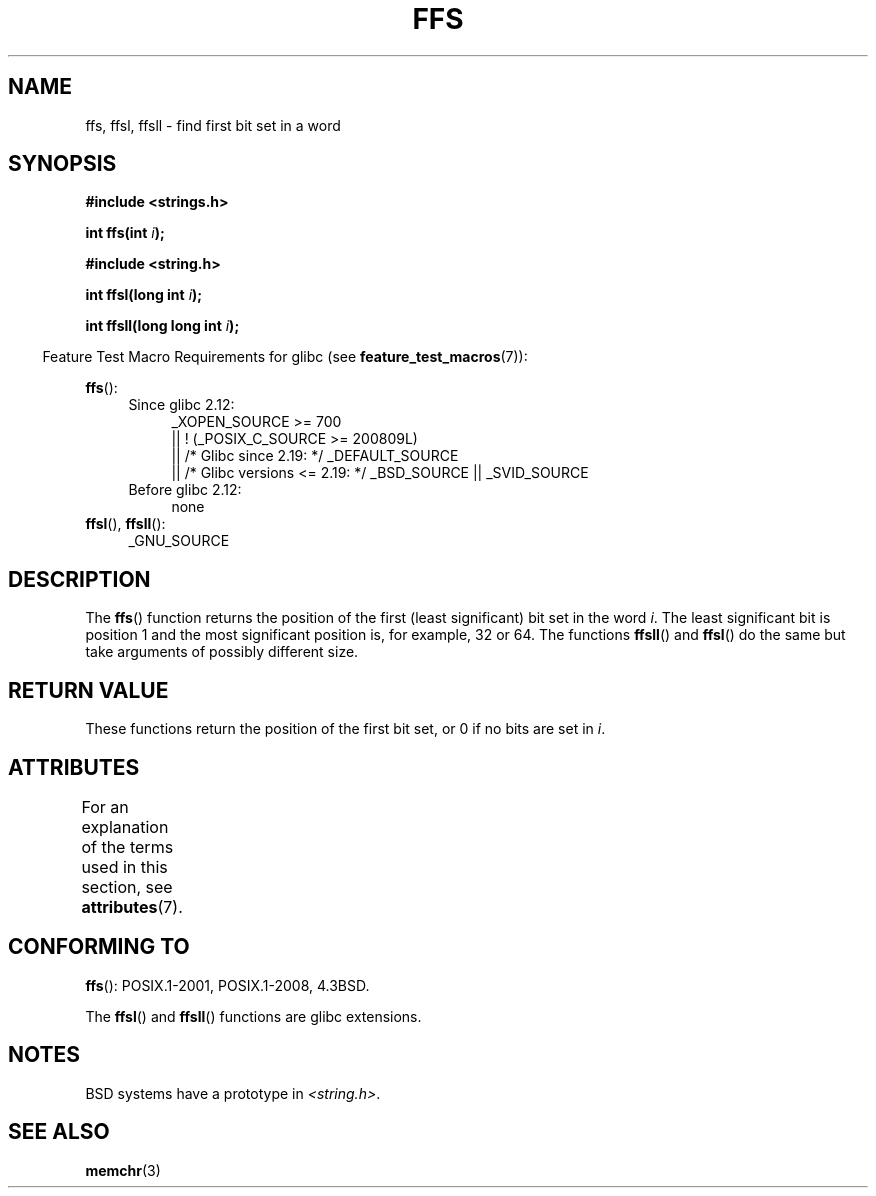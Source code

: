 .\" Copyright 1993 David Metcalfe (david@prism.demon.co.uk)
.\"
.\" %%%LICENSE_START(VERBATIM)
.\" Permission is granted to make and distribute verbatim copies of this
.\" manual provided the copyright notice and this permission notice are
.\" preserved on all copies.
.\"
.\" Permission is granted to copy and distribute modified versions of this
.\" manual under the conditions for verbatim copying, provided that the
.\" entire resulting derived work is distributed under the terms of a
.\" permission notice identical to this one.
.\"
.\" Since the Linux kernel and libraries are constantly changing, this
.\" manual page may be incorrect or out-of-date.  The author(s) assume no
.\" responsibility for errors or omissions, or for damages resulting from
.\" the use of the information contained herein.  The author(s) may not
.\" have taken the same level of care in the production of this manual,
.\" which is licensed free of charge, as they might when working
.\" professionally.
.\"
.\" Formatted or processed versions of this manual, if unaccompanied by
.\" the source, must acknowledge the copyright and authors of this work.
.\" %%%LICENSE_END
.\"
.\" References consulted:
.\"     Linux libc source code
.\"     Lewine's _POSIX Programmer's Guide_ (O'Reilly & Associates, 1991)
.\"     386BSD man pages
.\" Modified Sat Jul 24 19:39:35 1993 by Rik Faith (faith@cs.unc.edu)
.\"
.\" Modified 2003 Walter Harms (walter.harms@informatik.uni-oldenburg.de)
.\"
.TH FFS 3 2016-10-08 "GNU" "Linux Programmer's Manual"
.SH NAME
ffs, ffsl, ffsll \- find first bit set in a word
.SH SYNOPSIS
.nf
.B #include <strings.h>
.sp
.BI "int ffs(int " i );
.sp
.B #include <string.h>
.sp
.BI "int ffsl(long int " i );
.sp
.BI "int ffsll(long long int " i );
.fi
.sp
.in -4n
Feature Test Macro Requirements for glibc (see
.BR feature_test_macros (7)):
.in
.PD 0
.ad l
.sp
.BR ffs ():
.RS 4
.TP 4
Since glibc 2.12:
    _XOPEN_SOURCE >= 700
    || ! (_POSIX_C_SOURCE\ >=\ 200809L)
    || /* Glibc since 2.19: */ _DEFAULT_SOURCE
    || /* Glibc versions <= 2.19: */ _BSD_SOURCE || _SVID_SOURCE
.TP
Before glibc 2.12:
none
.RE
.PP
.BR ffsl (),
.BR ffsll ():
.RS 4
_GNU_SOURCE
.RE
.ad
.PD
.SH DESCRIPTION
The
.BR ffs ()
function returns the position of the first
(least significant) bit set in the word \fIi\fP.
The least significant bit is position 1 and the
most significant position is, for example, 32 or 64.
The functions
.BR ffsll ()
and
.BR ffsl ()
do the same but take
arguments of possibly different size.
.SH RETURN VALUE
These functions return the position of the first bit set,
or 0 if no bits are set in
.IR i .
.SH ATTRIBUTES
For an explanation of the terms used in this section, see
.BR attributes (7).
.TS
allbox;
lbw22 lb lb
l l l.
Interface	Attribute	Value
T{
.BR ffs (),
.BR ffsl (),
.BR ffsll ()
T}	Thread safety	MT-Safe
.TE
.SH CONFORMING TO
.BR ffs ():
POSIX.1-2001, POSIX.1-2008, 4.3BSD.

The
.BR ffsl ()
and
.BR ffsll ()
functions are glibc extensions.
.SH NOTES
BSD systems have a prototype in
.IR <string.h> .
.SH SEE ALSO
.BR memchr (3)
